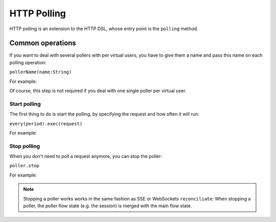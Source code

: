 .. _http-polling:

############
HTTP Polling
############

HTTP polling is an extension to the HTTP DSL, whose entry point is the ``polling`` method.

Common operations
=================

.. _http-polling-name:

If you want to deal with several pollers with per virtual users,
you have to give them a name and pass this name on each polling operation:

``pollerName(name:String)``

For example:

.. includecode:: code/Polling.scala#pollerName

Of course, this step is not required if you deal with one single poller per virtual user.

Start polling
-------------

The first thing to do is start the polling, by specifying the request and how often it will run:

``every(period).exec(request)``

For example:

.. includecode:: code/Polling.scala#pollerStart

Stop polling
------------

When you don't need to poll a request anymore, you can stop the poller:

``poller.stop``

For example:

.. includecode:: code/Polling.scala#pollerStart

.. note::
  Stopping a poller works works in the same fashion as SSE or WebSockets ``reconciliate``:
  When stopping a poller, the poller flow state (e.g. the session) is merged with the main flow state.